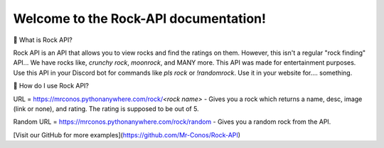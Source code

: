 Welcome to the Rock-API documentation!
=======================================

📰 What is Rock API?

Rock API is an API that allows you to view rocks and find the ratings on them. However, this isn't a regular "rock finding" API... We have rocks like, `crunchy rock`, `moonrock`, and MANY more. This API was made for entertainment purposes. Use this API in your Discord bot for commands like `pls rock` or `!randomrock`. Use it in your website for.... something.

📰 How do I use Rock API?

URL = https://mrconos.pythonanywhere.com/rock/`<rock name>` - Gives you a rock which returns a name, desc, image (link or none), and rating. The rating is supposed to be out of 5.

Random URL = https://mrconos.pythonanywhere.com/rock/random - Gives you a random rock from the API.

[Visit our GitHub for more examples](https://github.com/Mr-Conos/Rock-API)
